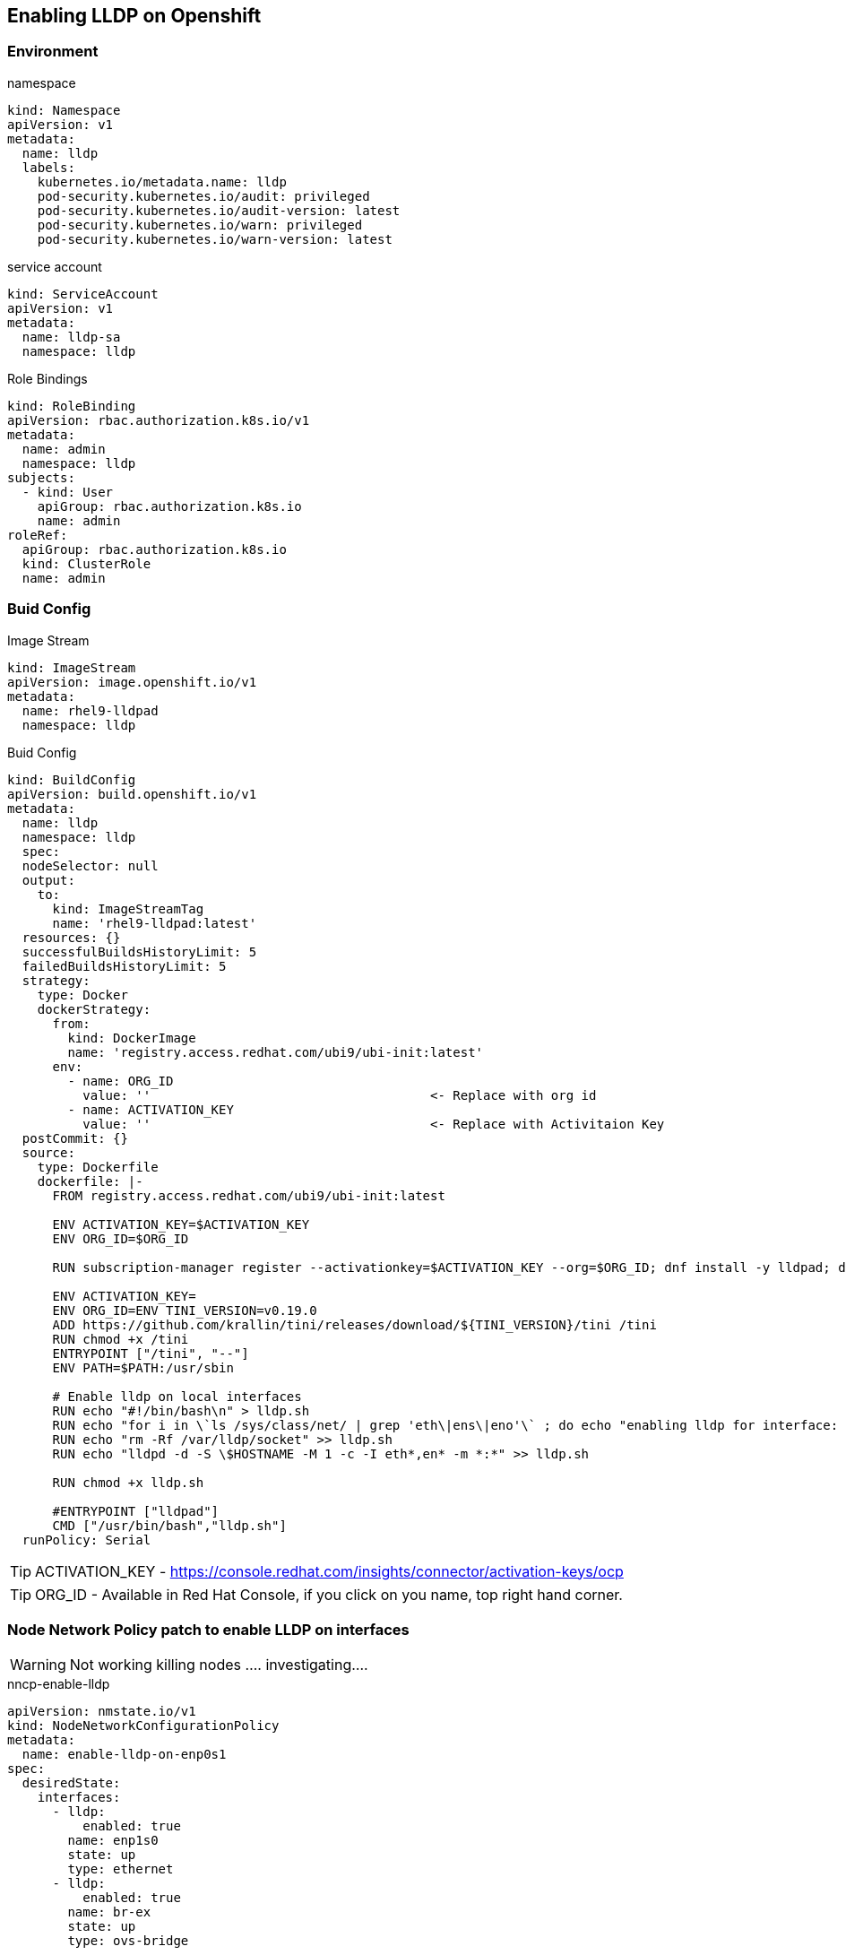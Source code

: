 == Enabling LLDP on Openshift

=== Environment

.namespace
----
kind: Namespace
apiVersion: v1
metadata:
  name: lldp
  labels:
    kubernetes.io/metadata.name: lldp
    pod-security.kubernetes.io/audit: privileged
    pod-security.kubernetes.io/audit-version: latest
    pod-security.kubernetes.io/warn: privileged
    pod-security.kubernetes.io/warn-version: latest
----

.service account
----
kind: ServiceAccount
apiVersion: v1
metadata:
  name: lldp-sa
  namespace: lldp
----

.Role Bindings
----
kind: RoleBinding
apiVersion: rbac.authorization.k8s.io/v1
metadata:
  name: admin
  namespace: lldp
subjects:
  - kind: User
    apiGroup: rbac.authorization.k8s.io
    name: admin
roleRef:
  apiGroup: rbac.authorization.k8s.io
  kind: ClusterRole
  name: admin
----

=== Buid Config

.Image Stream
----
kind: ImageStream
apiVersion: image.openshift.io/v1
metadata:
  name: rhel9-lldpad
  namespace: lldp
----

.Buid Config
----
kind: BuildConfig
apiVersion: build.openshift.io/v1
metadata:
  name: lldp
  namespace: lldp
  spec:
  nodeSelector: null
  output:
    to:
      kind: ImageStreamTag
      name: 'rhel9-lldpad:latest'
  resources: {}
  successfulBuildsHistoryLimit: 5
  failedBuildsHistoryLimit: 5
  strategy:
    type: Docker
    dockerStrategy:
      from:
        kind: DockerImage
        name: 'registry.access.redhat.com/ubi9/ubi-init:latest'
      env:
        - name: ORG_ID
          value: ''                                     <- Replace with org id
        - name: ACTIVATION_KEY
          value: ''                                     <- Replace with Activitaion Key
  postCommit: {}
  source:
    type: Dockerfile
    dockerfile: |-
      FROM registry.access.redhat.com/ubi9/ubi-init:latest

      ENV ACTIVATION_KEY=$ACTIVATION_KEY
      ENV ORG_ID=$ORG_ID

      RUN subscription-manager register --activationkey=$ACTIVATION_KEY --org=$ORG_ID; dnf install -y lldpad; dnf install -y lldpd; subscription-manager clean

      ENV ACTIVATION_KEY=
      ENV ORG_ID=ENV TINI_VERSION=v0.19.0
      ADD https://github.com/krallin/tini/releases/download/${TINI_VERSION}/tini /tini
      RUN chmod +x /tini
      ENTRYPOINT ["/tini", "--"]
      ENV PATH=$PATH:/usr/sbin

      # Enable lldp on local interfaces
      RUN echo "#!/bin/bash\n" > lldp.sh
      RUN echo "for i in \`ls /sys/class/net/ | grep 'eth\|ens\|eno'\` ; do echo "enabling lldp for interface: \$i" ; lldptool set-lldp -i \$i adminStatus=rxtx ; lldptool -T -i \$i -V sysName enableTx=yes; lldptool -T -i \$i -V portDesc enableTx=yes ; lldptool -T -i $i -V sysDesc enableTx=yes; lldptool -T -i \$i -V sysCap enableTx=yes; lldptool -T -i \$i -V mngAddr enableTx=yes; done" >> lldp.sh
      RUN echo "rm -Rf /var/lldp/socket" >> lldp.sh
      RUN echo "lldpd -d -S \$HOSTNAME -M 1 -c -I eth*,en* -m *:*" >> lldp.sh

      RUN chmod +x lldp.sh

      #ENTRYPOINT ["lldpad"]
      CMD ["/usr/bin/bash","lldp.sh"]
  runPolicy: Serial
----

TIP: ACTIVATION_KEY - https://console.redhat.com/insights/connector/activation-keys/ocp

TIP: ORG_ID - Available in Red Hat Console, if you click on you name, top right hand corner.

=== Node Network Policy patch to enable LLDP on interfaces

WARNING: Not working killing nodes .... investigating....

.nncp-enable-lldp
----
apiVersion: nmstate.io/v1
kind: NodeNetworkConfigurationPolicy
metadata:
  name: enable-lldp-on-enp0s1
spec:
  desiredState:
    interfaces:
      - lldp:
          enabled: true
        name: enp1s0
        state: up
        type: ethernet
      - lldp:
          enabled: true
        name: br-ex
        state: up
        type: ovs-bridge
----

.lldpd-configmap
----
kind: ConfigMap
apiVersion: v1
metadata:
  name: lldpd-config
  namespace: lldp
data:
  lldpd.conf: |-
    configure lldp status rx-and-tx
    configure lldp agent-type nearest-bridge
    configure lldp vlan-tx 1
    configure lldp capabilities-advertisements

----

.daemonset
----
kind: DaemonSet
apiVersion: apps/v1
metadata:
  name: node-lldpad
  namespace: lldp
spec:
  selector:
    matchLabels:
      app: node-lldpad
  template:
    metadata:
      creationTimestamp: null
      labels:
        app: node-lldpad
    spec:
      nodeSelector:
        kubernetes.io/os: linux
      restartPolicy: Always
      serviceAccountName: lldp-sa
      schedulerName: default-scheduler
      hostNetwork: true
      terminationGracePeriodSeconds: 5
      securityContext: {}
      containers:
        - name: lldp-udp
          image: 'image-registry.openshift-image-registry.svc:5000/lldp/rhel9-lldpad:latest'
          resources: {}
          volumeMounts:
            - name: config
              mountPath: /etc/lldpd.d/
          terminationMessagePath: /dev/termination-log
          terminationMessagePolicy: File
          imagePullPolicy: Always
          securityContext:
            capabilities:
              add:
                - IPC_LOCK
                - SYS_RESOURCE
                - NET_RAW
                - NET_ADMIN
                - SYS_ADMIN
                - NET_BIND_SERVICE
                - SYS_CHROOT
            privileged: false
            runAsUser: 0
            seccompProfile:
              type: RuntimeDefault
      serviceAccount: lldp-sa
      volumes:
        - name: config
          configMap:
            name: lldpd-config
            items:
              - key: lldpd.conf
                path: lldpd.conf
            defaultMode: 420
      dnsPolicy: ClusterFirst
      tolerations:
        - key: node-role.kubernetes.io/master
          operator: Exists
          effect: NoSchedule
        - key: node-role.kubernetes.io/control-plane
          operator: Exists
          effect: NoSchedule
  updateStrategy:
    type: RollingUpdate
    rollingUpdate:
      maxUnavailable: 10%
      maxSurge: 0
  revisionHistoryLimit: 10
----
